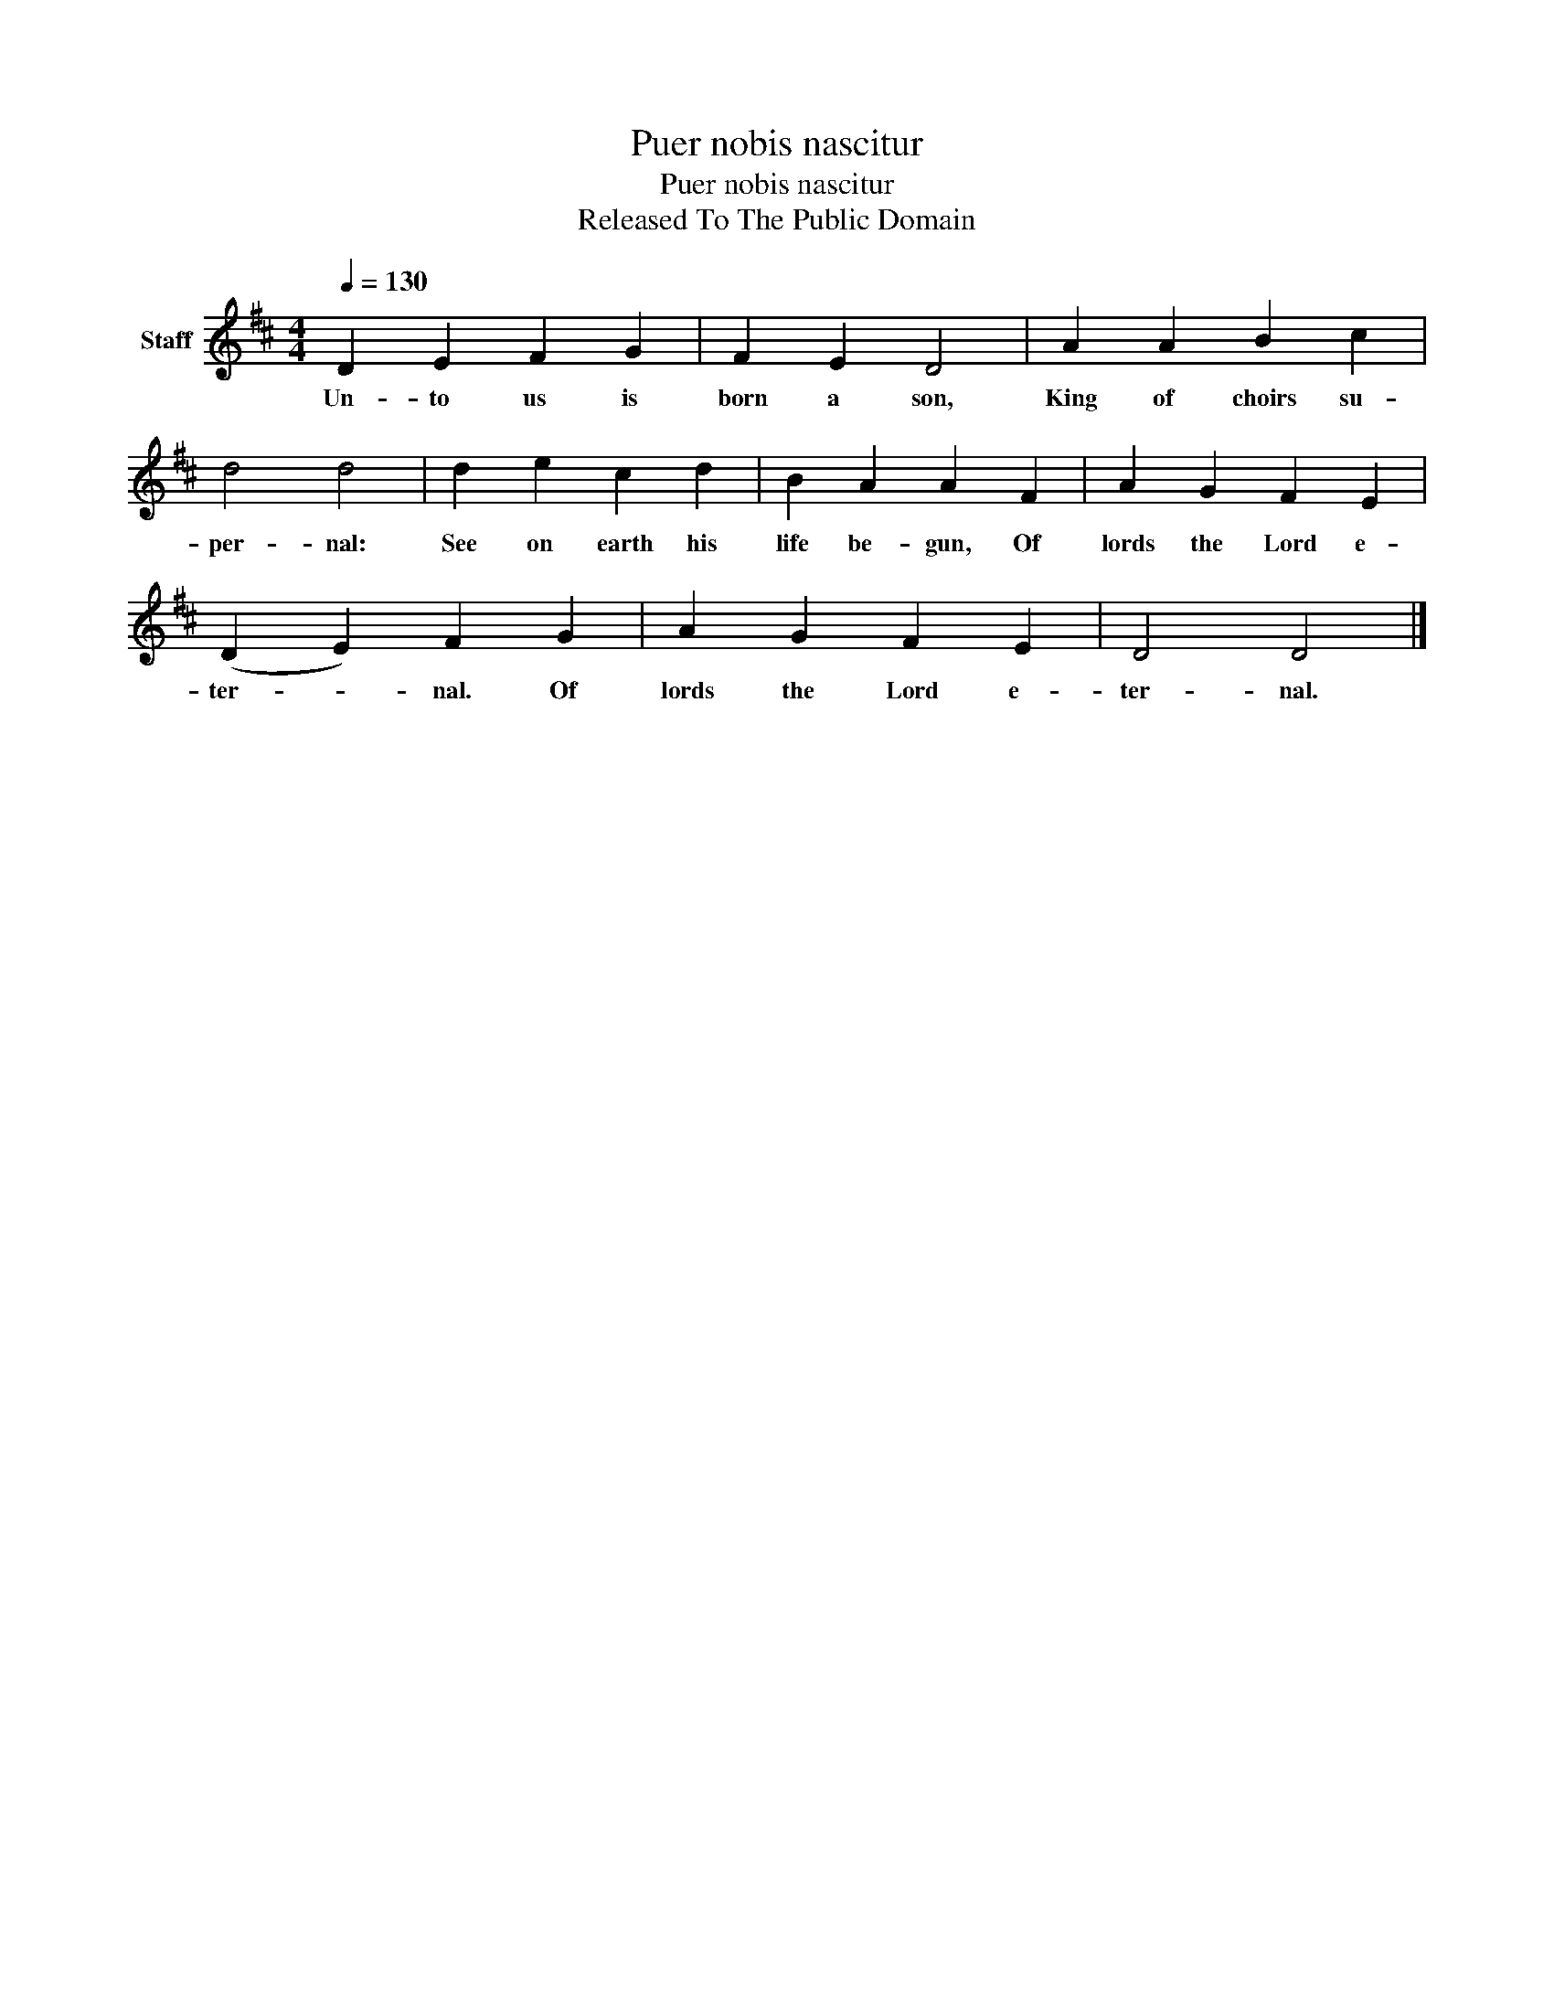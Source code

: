 X:1
T:Puer nobis nascitur
T:Puer nobis nascitur
T:Released To The Public Domain
Z:Released To The Public Domain
L:1/8
Q:1/4=130
M:4/4
K:D
V:1 treble nm="Staff"
V:1
 D2 E2 F2 G2 | F2 E2 D4 | A2 A2 B2 c2 | d4 d4 | d2 e2 c2 d2 | B2 A2 A2 F2 | A2 G2 F2 E2 | %7
w: Un- to us is|born a son,|King of choirs su-|per- nal:|See on earth his|life be- gun, Of|lords the Lord e-|
 (D2 E2) F2 G2 | A2 G2 F2 E2 | D4 D4 |] %10
w: ter- * nal. Of|lords the Lord e-|ter- nal.|

